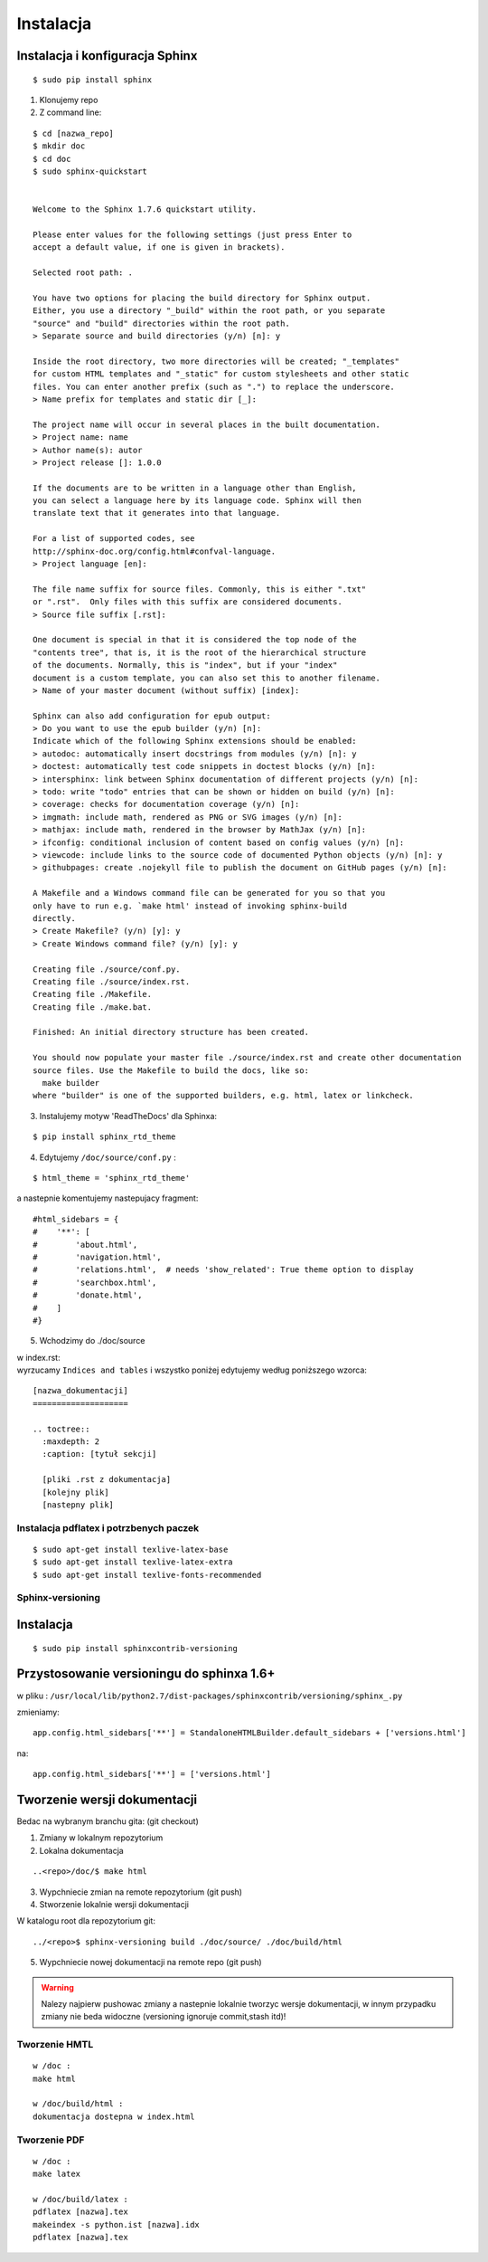 Instalacja
**********

Instalacja i konfiguracja Sphinx
--------------------------------

::

 $ sudo pip install sphinx 

1. Klonujemy repo
2. Z command line:

::

 $ cd [nazwa_repo]
 $ mkdir doc
 $ cd doc
 $ sudo sphinx-quickstart 
 
 
 Welcome to the Sphinx 1.7.6 quickstart utility.
 
 Please enter values for the following settings (just press Enter to
 accept a default value, if one is given in brackets).
 
 Selected root path: .
 
 You have two options for placing the build directory for Sphinx output.
 Either, you use a directory "_build" within the root path, or you separate
 "source" and "build" directories within the root path.
 > Separate source and build directories (y/n) [n]: y
 
 Inside the root directory, two more directories will be created; "_templates"
 for custom HTML templates and "_static" for custom stylesheets and other static
 files. You can enter another prefix (such as ".") to replace the underscore.
 > Name prefix for templates and static dir [_]:
 
 The project name will occur in several places in the built documentation.
 > Project name: name
 > Author name(s): autor
 > Project release []: 1.0.0
 
 If the documents are to be written in a language other than English,
 you can select a language here by its language code. Sphinx will then
 translate text that it generates into that language.
 
 For a list of supported codes, see
 http://sphinx-doc.org/config.html#confval-language.
 > Project language [en]:
 
 The file name suffix for source files. Commonly, this is either ".txt"
 or ".rst".  Only files with this suffix are considered documents.
 > Source file suffix [.rst]:
 
 One document is special in that it is considered the top node of the
 "contents tree", that is, it is the root of the hierarchical structure
 of the documents. Normally, this is "index", but if your "index"
 document is a custom template, you can also set this to another filename.
 > Name of your master document (without suffix) [index]:
 
 Sphinx can also add configuration for epub output:
 > Do you want to use the epub builder (y/n) [n]:
 Indicate which of the following Sphinx extensions should be enabled:
 > autodoc: automatically insert docstrings from modules (y/n) [n]: y
 > doctest: automatically test code snippets in doctest blocks (y/n) [n]:
 > intersphinx: link between Sphinx documentation of different projects (y/n) [n]:
 > todo: write "todo" entries that can be shown or hidden on build (y/n) [n]:
 > coverage: checks for documentation coverage (y/n) [n]:
 > imgmath: include math, rendered as PNG or SVG images (y/n) [n]:
 > mathjax: include math, rendered in the browser by MathJax (y/n) [n]:
 > ifconfig: conditional inclusion of content based on config values (y/n) [n]:
 > viewcode: include links to the source code of documented Python objects (y/n) [n]: y
 > githubpages: create .nojekyll file to publish the document on GitHub pages (y/n) [n]:
 
 A Makefile and a Windows command file can be generated for you so that you
 only have to run e.g. `make html' instead of invoking sphinx-build
 directly.
 > Create Makefile? (y/n) [y]: y
 > Create Windows command file? (y/n) [y]: y
 
 Creating file ./source/conf.py.
 Creating file ./source/index.rst.
 Creating file ./Makefile.
 Creating file ./make.bat.
 
 Finished: An initial directory structure has been created.
 
 You should now populate your master file ./source/index.rst and create other documentation
 source files. Use the Makefile to build the docs, like so:
   make builder
 where "builder" is one of the supported builders, e.g. html, latex or linkcheck.

3. Instalujemy motyw 'ReadTheDocs' dla Sphinxa:

::

 $ pip install sphinx_rtd_theme

4. Edytujemy ``/doc/source/conf.py`` :

::

 $ html_theme = 'sphinx_rtd_theme'

a nastepnie komentujemy nastepujacy fragment:

::

 #html_sidebars = {
 #    '**': [
 #        'about.html',
 #        'navigation.html',
 #        'relations.html',  # needs 'show_related': True theme option to display
 #        'searchbox.html',
 #        'donate.html',
 #    ]
 #}

5. Wchodzimy do ./doc/source

| w index.rst:
| wyrzucamy ``Indices and tables`` i wszystko poniżej edytujemy według poniższego wzorca:

::

 [nazwa_dokumentacji]
 ====================
 
 .. toctree::
   :maxdepth: 2
   :caption: [tytuł sekcji]
 
   [pliki .rst z dokumentacja]
   [kolejny plik]
   [nastepny plik]

Instalacja pdflatex i potrzbenych paczek
========================================

::

 $ sudo apt-get install texlive-latex-base
 $ sudo apt-get install texlive-latex-extra
 $ sudo apt-get install texlive-fonts-recommended

Sphinx-versioning
=================

Instalacja
----------

::

 $ sudo pip install sphinxcontrib-versioning


Przystosowanie versioningu do sphinxa 1.6+
------------------------------------------

w pliku : ``/usr/local/lib/python2.7/dist-packages/sphinxcontrib/versioning/sphinx_.py``

zmieniamy:

::

 app.config.html_sidebars['**'] = StandaloneHTMLBuilder.default_sidebars + ['versions.html']

na:

::

 app.config.html_sidebars['**'] = ['versions.html']

Tworzenie wersji dokumentacji
-----------------------------

Bedac na wybranym branchu gita: (git checkout)

1. Zmiany w lokalnym repozytorium
2. Lokalna dokumentacja

::

 ..<repo>/doc/$ make html

3. Wypchniecie zmian na remote repozytorium (git push)
4. Stworzenie lokalnie wersji dokumentacji

W katalogu root dla repozytorium git:

::

 ../<repo>$ sphinx-versioning build ./doc/source/ ./doc/build/html 

5. Wypchniecie nowej dokumentacji na remote repo (git push)

.. warning:: Nalezy najpierw pushowac zmiany a nastepnie lokalnie tworzyc wersje dokumentacji, w innym przypadku zmiany nie beda widoczne (versioning ignoruje commit,stash itd)!


Tworzenie HMTL
==============

::

 w /doc :
 make html 

 w /doc/build/html :
 dokumentacja dostepna w index.html 

Tworzenie PDF
=============

:: 

  w /doc : 
  make latex
 
  w /doc/build/latex : 
  pdflatex [nazwa].tex 
  makeindex -s python.ist [nazwa].idx
  pdflatex [nazwa].tex




